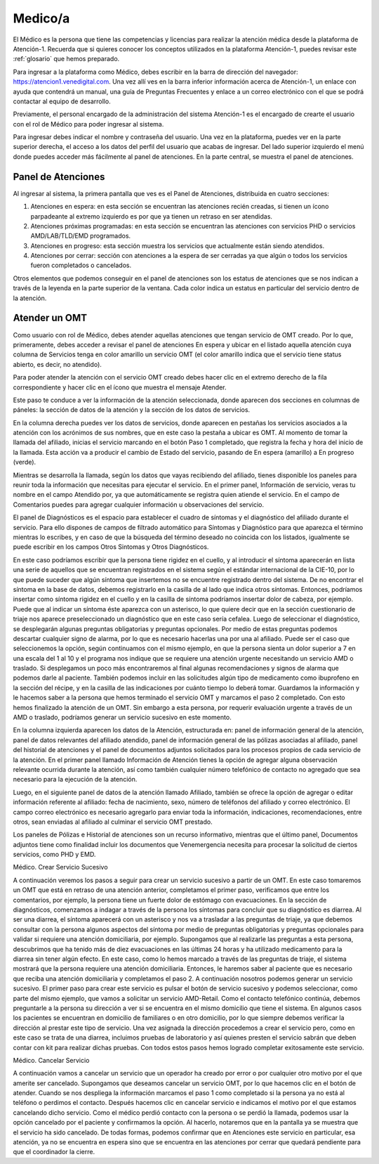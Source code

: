 Medico/a
========

El Médico es la persona que tiene las competencias y licencias para realizar la atención médica desde la plataforma de Atención-1. Recuerda que si quieres conocer los conceptos utilizados en la plataforma Atención-1, puedes revisar este :ref:`glosario` que hemos preparado.

Para ingresar a la plataforma como Médico, debes escribir en la barra de dirección del navegador:
https://atencion1.venedigital.com. Una vez allí ves en la barra inferior información acerca de Atención-1, un enlace con ayuda que
contendrá un manual, una guía de Preguntas Frecuentes y enlace a un correo electrónico con el que se podrá contactar al equipo de
desarrollo.

Previamente, el personal encargado de la administración del sistema Atención-1 es el encargado de crearte el usuario con el rol de Médico para poder ingresar al sistema.

Para ingresar debes indicar el nombre y contraseña del usuario. Una vez en la plataforma, puedes ver en la parte superior derecha, el acceso a los datos del perfil del usuario que acabas de ingresar. Del lado superior izquierdo el menú donde puedes acceder más fácilmente al panel de atenciones. En la parte central, se muestra el panel de atenciones.

Panel de Atenciones
-------------------

Al ingresar al sistema, la primera pantalla que ves es el Panel de Atenciones, distribuida en cuatro secciones:

.. image:: ../images/Operador/OperadorPanelAtencionesGeneral1.png

.. image:: ../images/Operador/OperadorPanelAtencionesGeneral2.png

#. Atenciones en espera: en esta sección se encuentran las atenciones recién creadas, si tienen un ícono parpadeante al extremo izquierdo es por que ya tienen un retraso en ser atendidas.
#. Atenciones próximas programadas: en esta sección se encuentran las atenciones con servicios PHD o servicios AMD/LAB/TLD/EMD programados.
#. Atenciones en progreso: esta sección muestra los servicios que actualmente están siendo atendidos.
#. Atenciones por cerrar: sección con atenciones a la espera de ser cerradas ya que algún o todos los servicios fueron completados o cancelados.

Otros elementos que podemos conseguir en el panel de atenciones son los estatus de atenciones que se nos indican a través de la leyenda en la parte superior de la ventana. Cada color indica un estatus en particular del servicio dentro de la atención.

Atender un OMT
--------------

Como usuario con rol de Médico, debes atender aquellas atenciones que tengan servicio de OMT creado. Por lo que, primeramente, debes acceder a revisar el panel de atenciones En espera y ubicar en el listado aquella atención cuya columna de Servicios tenga en color amarillo un servicio OMT (el color amarillo indica que el servicio tiene status abierto, es decir, no atendido).

Para poder atender la atención con el servicio OMT creado debes hacer clic en el extremo derecho de la fila correspondiente y hacer clic en el ícono que muestra el mensaje Atender.

.. image:: ../images/Médico/MedicoAtenderAtencionOMT.png

Este paso te conduce a ver la información de la atención seleccionada, donde aparecen dos secciones en columnas de páneles: la sección de datos de la atención y la sección de los datos de servicios.

.. image:: ../images/Médico/MedicoAtencionOMT.png

En la columna derecha puedes ver los datos de servicios, donde aparecen en pestañas los servicios asociados a la atención con los acrónimos de sus nombres, que en este caso la pestaña a ubicar es OMT. 
Al momento de tomar la llamada del afiliado, inicias el servicio marcando en el botón Paso 1 completado, que registra la fecha y hora del inicio de la llamada. Esta acción va a producir el cambio de Estado del servicio, pasando de En espera (amarillo) a En progreso (verde).

.. image:: ../images/Médico/MedicoInicioOMT.png

.. image:: ../images/Médico/MedicoProgresoOMT.png

Mientras se desarrolla la llamada, según los datos que vayas recibiendo del afiliado, tienes disponible los paneles para reunir toda la información que necesitas para ejecutar el servicio. En el primer panel, Información de servicio, veras tu nombre en el campo Atendido por, ya que automáticamente se registra quien atiende el servicio. En el campo de Comentarios puedes para agregar cualquier información u observaciones del servicio.

.. image:: ../images/Médico/MedicoInformacionServicio.png

El panel de Diagnósticos es el espacio para establecer el cuadro de síntomas y el diagnóstico del afiliado durante el servicio. Para ello dispones de campos de filtrado automático para Síntomas y Diagnóstico para que aparezca el término mientras lo escribes, y en caso de que la búsqueda del término deseado no coincida con los listados, igualmente se puede escribir en los campos Otros Sintomas y Otros Diagnósticos.

.. image:: ../images/Médico/MedicoDiagnosticoServicio.png

En este caso podríamos escribir que la persona tiene rigidez en el cuello, y al introducir el síntoma aparecerán en lista una serie de aquellos que se encuentran registrados en el sistema según el estándar internacional de la CIE-10, por lo que puede suceder que algún síntoma que insertemos no se encuentre registrado dentro del sistema. De no encontrar el síntoma en la base de datos, debemos registrarlo en la casilla de al lado que indica otros síntomas. Entonces, podríamos insertar como síntoma rigidez en el cuello y en la casilla de síntoma podríamos insertar dolor de cabeza, por ejemplo. Puede que al indicar un síntoma éste aparezca con un asterisco, lo que quiere decir que en la sección cuestionario de triaje nos aparece preseleccionado un diagnóstico que en este caso sería cefalea. Luego de seleccionar el diagnóstico, se desplegarán algunas preguntas obligatorias y preguntas opcionales. Por medio de estas preguntas podemos descartar cualquier signo de alarma, por lo que es necesario hacerlas una por una al afiliado. Puede ser el caso que seleccionemos la opción, según continuamos con el mismo ejemplo, en que la persona sienta un dolor superior a 7 en una escala del 1 al 10 y el programa nos indique que se requiere una atención urgente necesitando un servicio AMD o traslado. Si desplegamos un poco más encontraremos al final algunas recomendaciones y signos de alarma que podemos darle al paciente. También podemos incluir en las solicitudes algún tipo de medicamento como ibuprofeno en la sección del récipe, y en la casilla de las indicaciones por cuánto tiempo lo deberá tomar. Guardamos la información y le hacemos saber a la persona que hemos terminado el servicio OMT y marcamos el paso 2 completado. Con esto hemos finalizado la atención de un OMT. Sin embargo a esta persona, por requerir evaluación urgente a través de un AMD o traslado, podríamos generar un servicio sucesivo en este momento. 

En la columna izquierda aparecen los datos de la Atención, estructurada en: panel de información general de la atención, panel de datos relevantes del afiliado atendido, panel de información general de las pólizas asociadas al afiliado, panel del historial de atenciones y el panel de documentos adjuntos solicitados para los procesos propios de cada servicio de la atención.
En el primer panel llamado Información de Atención tienes la opción de agregar alguna observación relevante ocurrida durante la atención, así como también cualquier número telefónico de contacto no agregado que sea necesario para la ejecución de la atención.

.. image:: ../images/Médico/MedicoInformaciónAtencion.png

Luego, en el siguiente panel de datos de la atención llamado Afiliado, también se ofrece la opción de agregar o editar información referente al afiliado: fecha de nacimiento, sexo, número de teléfonos del afiliado y correo electrónico. El campo correo electrónico es necesario agregarlo para enviar toda la información, indicaciones, recomendaciones, entre otros, sean enviadas al afiliado al culminar el servicio OMT prestado.

.. image:: ../images/Médico/MedicoAfiliadoAtencion.png

Los paneles de Pólizas e Historial de atenciones son un recurso informativo, mientras que el último panel, Documentos adjuntos tiene como finalidad incluir los documentos que Venemergencia necesita para procesar la solicitud de ciertos servicios, como PHD y EMD. 


Médico. Crear Servicio Sucesivo

A continuación veremos los pasos a seguir para crear un servicio sucesivo a partir de un OMT. En este caso tomaremos un OMT que está en retraso de una atención anterior, completamos el primer paso, verificamos que entre los comentarios, por ejemplo, la persona tiene un fuerte dolor de estómago con evacuaciones. En la sección de diagnósticos, comenzamos a indagar a través de la persona los síntomas para concluir que su diagnóstico es diarrea. Al ser una diarrea, el síntoma aparecerá con un asterisco y nos va a trasladar a las preguntas de triaje, ya que debemos consultar con la persona algunos aspectos del síntoma por medio de preguntas obligatorias y preguntas opcionales para validar si requiere una atención domiciliaria, por ejemplo. Supongamos que al realizarle las preguntas a esta persona, descubrimos que ha tenido más de diez evacuaciones en las últimas 24 horas y ha utilizado medicamento para la diarrea sin tener algún efecto. En este caso, como lo hemos marcado a través de las preguntas de triaje, el sistema mostrará que la persona requiere una atención domiciliaria. Entonces, le haremos saber al paciente que es necesario que reciba una atención domiciliaria y completamos el paso 2. A continuación nosotros podemos generar un servicio sucesivo. 
El primer paso para crear este servicio es pulsar el botón de servicio sucesivo y podemos seleccionar, como parte del mismo ejemplo, que vamos a solicitar un servicio AMD-Retail. Como el contacto telefónico continúa, debemos preguntarle a la persona su dirección a ver si se encuentra en el mismo domicilio que tiene el sistema. En algunos casos los pacientes se encuentran en domicilio de familiares o en otro domicilio, por lo que siempre debemos verificar la dirección al prestar este tipo de servicio. Una vez asignada la dirección procedemos a crear el servicio pero, como en este caso se trata de una diarrea, incluimos pruebas de laboratorio y así quienes presten el servicio sabrán que deben contar con kit para realizar dichas pruebas. Con todos estos pasos hemos logrado completar exitosamente este servicio.   

Médico. Cancelar Servicio

A continuación vamos a cancelar un servicio que un operador ha creado por error o por cualquier otro motivo por el que amerite ser cancelado. Supongamos que deseamos cancelar un servicio OMT, por lo que hacemos clic en el botón de atender. Cuando se nos despliega la información marcamos el paso 1 como completado si la persona ya no está al teléfono o perdimos el contacto. Después hacemos clic en cancelar servicio  e indicamos el motivo por el que estamos cancelando dicho servicio. Como el médico perdió contacto con la persona o se perdió la llamada, podemos usar la opción cancelado por el paciente y confirmamos la opción. Al hacerlo, notaremos que en la pantalla ya se muestra que el servicio ha sido cancelado. De todas formas, podemos confirmar que en Atenciones este servicio en particular, esa atención, ya no se encuentra en espera sino que se encuentra en las atenciones por cerrar que quedará pendiente para que el coordinador la cierre.  